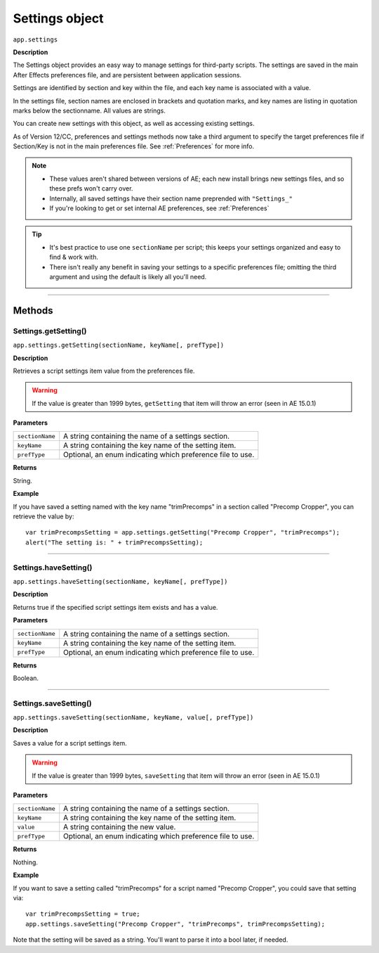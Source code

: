 .. highlight:: javascript
.. _Settings:

Settings object
################################################

``app.settings``

**Description**

The Settings object provides an easy way to manage settings for third-party scripts. The settings are saved in the main After Effects preferences file, and are persistent between application sessions.

Settings are identified by section and key within the file, and each key name is associated with a value.

In the settings file, section names are enclosed in brackets and quotation marks, and key names are listing in quotation marks below the sectionname. All values are strings.

You can create new settings with this object, as well as accessing existing settings.

As of Version 12/CC, preferences and settings methods now take a third argument to specify the target preferences file if Section/Key is not in the main preferences file. See :ref:`Preferences` for more info.

.. note::
  - These values aren't shared between versions of AE; each new install brings new settings files, and so these prefs won't carry over.
  - Internally, all saved settings have their section name preprended with ``"Settings_"``
  - If you're looking to get or set internal AE preferences, see :ref:`Preferences`

.. tip::
  - It's best practice to use one ``sectionName`` per script; this keeps your settings organized and easy to find & work with.
  - There isn't really any benefit in saving your settings to a specific preferences file; omitting the third argument and using the default is likely all you'll need.

----

=======
Methods
=======

.. _Settings.getSetting:

Settings.getSetting()
*********************

``app.settings.getSetting(sectionName, keyName[, prefType])``

**Description**

Retrieves a script settings item value from the preferences file.

.. warning::
   If the value is greater than 1999 bytes, ``getSetting`` that item will throw an error (seen in AE 15.0.1)

**Parameters**

===============  ==============================================================
``sectionName``  A string containing the name of a settings section.
``keyName``      A string containing the key name of the setting item.
``prefType``     Optional, an enum indicating which preference file to use.
===============  ==============================================================

**Returns**

String.

**Example**

If you have saved a setting named with the key name "trimPrecomps" in a section called "Precomp Cropper", you can retrieve the value by::

    var trimPrecompsSetting = app.settings.getSetting("Precomp Cropper", "trimPrecomps");
    alert("The setting is: " + trimPrecompsSetting);

----

.. _Settings.haveSetting:

Settings.haveSetting()
**********************

``app.settings.haveSetting(sectionName, keyName[, prefType])``

**Description**

Returns true if the specified script settings item exists and has a value.

**Parameters**

===============  ==============================================================
``sectionName``  A string containing the name of a settings section.
``keyName``      A string containing the key name of the setting item.
``prefType``     Optional, an enum indicating which preference file to use.
===============  ==============================================================

**Returns**

Boolean.

----

.. _Settings.saveSetting:

Settings.saveSetting()
**********************

``app.settings.saveSetting(sectionName, keyName, value[, prefType])``

**Description**

Saves a value for a script settings item.

.. warning::
   If the value is greater than 1999 bytes, ``saveSetting`` that item will throw an error (seen in AE 15.0.1)

**Parameters**

===============  ==============================================================
``sectionName``  A string containing the name of a settings section.
``keyName``      A string containing the key name of the setting item.
``value``        A string containing the new value.
``prefType``     Optional, an enum indicating which preference file to use.
===============  ==============================================================

**Returns**

Nothing.

**Example**

If you want to save a setting called "trimPrecomps" for a script named "Precomp Cropper", you could save that setting via::

    var trimPrecompsSetting = true;
    app.settings.saveSetting("Precomp Cropper", "trimPrecomps", trimPrecompsSetting);

Note that the setting will be saved as a string. You'll want to parse it into a bool later, if needed.
